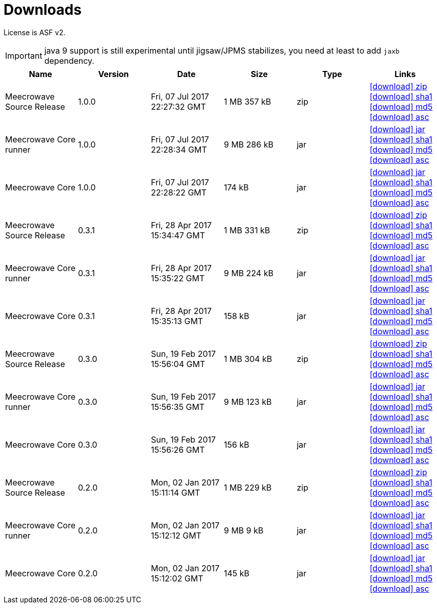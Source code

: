 = Downloads
:jbake-date: 2016-10-24
:jbake-type: page
:jbake-status: published
:jbake-meecrowavepdf:
:jbake-meecrowavecolor: body-blue
:icons: font

License is ASF v2.

IMPORTANT: java 9 support is still experimental until jigsaw/JPMS stabilizes, you need at least to add `jaxb` dependency.

[.table.table-bordered,options="header"]
|===
|Name|Version|Date|Size|Type|Links
|Meecrowave Source Release|1.0.0|Fri, 07 Jul 2017 22:27:32 GMT|1 MB 357 kB|zip| http://repo.maven.apache.org/maven2/org/apache/meecrowave/meecrowave/1.0.0/meecrowave-1.0.0-source-release.zip[icon:download[] zip] http://repo.maven.apache.org/maven2/org/apache/meecrowave/meecrowave/1.0.0/meecrowave-1.0.0-source-release.zip.sha1[icon:download[] sha1] http://repo.maven.apache.org/maven2/org/apache/meecrowave/meecrowave/1.0.0/meecrowave-1.0.0-source-release.zip.md5[icon:download[] md5] http://repo.maven.apache.org/maven2/org/apache/meecrowave/meecrowave/1.0.0/meecrowave-1.0.0-source-release.zip.asc[icon:download[] asc]
|Meecrowave Core runner|1.0.0|Fri, 07 Jul 2017 22:28:34 GMT|9 MB 286 kB|jar| http://repo.maven.apache.org/maven2/org/apache/meecrowave/meecrowave-core/1.0.0/meecrowave-core-1.0.0-runner.jar[icon:download[] jar] http://repo.maven.apache.org/maven2/org/apache/meecrowave/meecrowave-core/1.0.0/meecrowave-core-1.0.0-runner.jar.sha1[icon:download[] sha1] http://repo.maven.apache.org/maven2/org/apache/meecrowave/meecrowave-core/1.0.0/meecrowave-core-1.0.0-runner.jar.md5[icon:download[] md5] http://repo.maven.apache.org/maven2/org/apache/meecrowave/meecrowave-core/1.0.0/meecrowave-core-1.0.0-runner.jar.asc[icon:download[] asc]
|Meecrowave Core|1.0.0|Fri, 07 Jul 2017 22:28:22 GMT|174 kB|jar| http://repo.maven.apache.org/maven2/org/apache/meecrowave/meecrowave-core/1.0.0/meecrowave-core-1.0.0.jar[icon:download[] jar] http://repo.maven.apache.org/maven2/org/apache/meecrowave/meecrowave-core/1.0.0/meecrowave-core-1.0.0.jar.sha1[icon:download[] sha1] http://repo.maven.apache.org/maven2/org/apache/meecrowave/meecrowave-core/1.0.0/meecrowave-core-1.0.0.jar.md5[icon:download[] md5] http://repo.maven.apache.org/maven2/org/apache/meecrowave/meecrowave-core/1.0.0/meecrowave-core-1.0.0.jar.asc[icon:download[] asc]
|Meecrowave Source Release|0.3.1|Fri, 28 Apr 2017 15:34:47 GMT|1 MB 331 kB|zip| http://repo.maven.apache.org/maven2/org/apache/meecrowave/meecrowave/0.3.1/meecrowave-0.3.1-source-release.zip[icon:download[] zip] http://repo.maven.apache.org/maven2/org/apache/meecrowave/meecrowave/0.3.1/meecrowave-0.3.1-source-release.zip.sha1[icon:download[] sha1] http://repo.maven.apache.org/maven2/org/apache/meecrowave/meecrowave/0.3.1/meecrowave-0.3.1-source-release.zip.md5[icon:download[] md5] http://repo.maven.apache.org/maven2/org/apache/meecrowave/meecrowave/0.3.1/meecrowave-0.3.1-source-release.zip.asc[icon:download[] asc]
|Meecrowave Core runner|0.3.1|Fri, 28 Apr 2017 15:35:22 GMT|9 MB 224 kB|jar| http://repo.maven.apache.org/maven2/org/apache/meecrowave/meecrowave-core/0.3.1/meecrowave-core-0.3.1-runner.jar[icon:download[] jar] http://repo.maven.apache.org/maven2/org/apache/meecrowave/meecrowave-core/0.3.1/meecrowave-core-0.3.1-runner.jar.sha1[icon:download[] sha1] http://repo.maven.apache.org/maven2/org/apache/meecrowave/meecrowave-core/0.3.1/meecrowave-core-0.3.1-runner.jar.md5[icon:download[] md5] http://repo.maven.apache.org/maven2/org/apache/meecrowave/meecrowave-core/0.3.1/meecrowave-core-0.3.1-runner.jar.asc[icon:download[] asc]
|Meecrowave Core|0.3.1|Fri, 28 Apr 2017 15:35:13 GMT|158 kB|jar| http://repo.maven.apache.org/maven2/org/apache/meecrowave/meecrowave-core/0.3.1/meecrowave-core-0.3.1.jar[icon:download[] jar] http://repo.maven.apache.org/maven2/org/apache/meecrowave/meecrowave-core/0.3.1/meecrowave-core-0.3.1.jar.sha1[icon:download[] sha1] http://repo.maven.apache.org/maven2/org/apache/meecrowave/meecrowave-core/0.3.1/meecrowave-core-0.3.1.jar.md5[icon:download[] md5] http://repo.maven.apache.org/maven2/org/apache/meecrowave/meecrowave-core/0.3.1/meecrowave-core-0.3.1.jar.asc[icon:download[] asc]
|Meecrowave Source Release|0.3.0|Sun, 19 Feb 2017 15:56:04 GMT|1 MB 304 kB|zip| http://repo.maven.apache.org/maven2/org/apache/meecrowave/meecrowave/0.3.0/meecrowave-0.3.0-source-release.zip[icon:download[] zip] http://repo.maven.apache.org/maven2/org/apache/meecrowave/meecrowave/0.3.0/meecrowave-0.3.0-source-release.zip.sha1[icon:download[] sha1] http://repo.maven.apache.org/maven2/org/apache/meecrowave/meecrowave/0.3.0/meecrowave-0.3.0-source-release.zip.md5[icon:download[] md5] http://repo.maven.apache.org/maven2/org/apache/meecrowave/meecrowave/0.3.0/meecrowave-0.3.0-source-release.zip.asc[icon:download[] asc]
|Meecrowave Core runner|0.3.0|Sun, 19 Feb 2017 15:56:35 GMT|9 MB 123 kB|jar| http://repo.maven.apache.org/maven2/org/apache/meecrowave/meecrowave-core/0.3.0/meecrowave-core-0.3.0-runner.jar[icon:download[] jar] http://repo.maven.apache.org/maven2/org/apache/meecrowave/meecrowave-core/0.3.0/meecrowave-core-0.3.0-runner.jar.sha1[icon:download[] sha1] http://repo.maven.apache.org/maven2/org/apache/meecrowave/meecrowave-core/0.3.0/meecrowave-core-0.3.0-runner.jar.md5[icon:download[] md5] http://repo.maven.apache.org/maven2/org/apache/meecrowave/meecrowave-core/0.3.0/meecrowave-core-0.3.0-runner.jar.asc[icon:download[] asc]
|Meecrowave Core|0.3.0|Sun, 19 Feb 2017 15:56:26 GMT|156 kB|jar| http://repo.maven.apache.org/maven2/org/apache/meecrowave/meecrowave-core/0.3.0/meecrowave-core-0.3.0.jar[icon:download[] jar] http://repo.maven.apache.org/maven2/org/apache/meecrowave/meecrowave-core/0.3.0/meecrowave-core-0.3.0.jar.sha1[icon:download[] sha1] http://repo.maven.apache.org/maven2/org/apache/meecrowave/meecrowave-core/0.3.0/meecrowave-core-0.3.0.jar.md5[icon:download[] md5] http://repo.maven.apache.org/maven2/org/apache/meecrowave/meecrowave-core/0.3.0/meecrowave-core-0.3.0.jar.asc[icon:download[] asc]
|Meecrowave Source Release|0.2.0|Mon, 02 Jan 2017 15:11:14 GMT|1 MB 229 kB|zip| http://repo.maven.apache.org/maven2/org/apache/meecrowave/meecrowave/0.2.0/meecrowave-0.2.0-source-release.zip[icon:download[] zip] http://repo.maven.apache.org/maven2/org/apache/meecrowave/meecrowave/0.2.0/meecrowave-0.2.0-source-release.zip.sha1[icon:download[] sha1] http://repo.maven.apache.org/maven2/org/apache/meecrowave/meecrowave/0.2.0/meecrowave-0.2.0-source-release.zip.md5[icon:download[] md5] http://repo.maven.apache.org/maven2/org/apache/meecrowave/meecrowave/0.2.0/meecrowave-0.2.0-source-release.zip.asc[icon:download[] asc]
|Meecrowave Core runner|0.2.0|Mon, 02 Jan 2017 15:12:12 GMT|9 MB 9 kB|jar| http://repo.maven.apache.org/maven2/org/apache/meecrowave/meecrowave-core/0.2.0/meecrowave-core-0.2.0-runner.jar[icon:download[] jar] http://repo.maven.apache.org/maven2/org/apache/meecrowave/meecrowave-core/0.2.0/meecrowave-core-0.2.0-runner.jar.sha1[icon:download[] sha1] http://repo.maven.apache.org/maven2/org/apache/meecrowave/meecrowave-core/0.2.0/meecrowave-core-0.2.0-runner.jar.md5[icon:download[] md5] http://repo.maven.apache.org/maven2/org/apache/meecrowave/meecrowave-core/0.2.0/meecrowave-core-0.2.0-runner.jar.asc[icon:download[] asc]
|Meecrowave Core|0.2.0|Mon, 02 Jan 2017 15:12:02 GMT|145 kB|jar| http://repo.maven.apache.org/maven2/org/apache/meecrowave/meecrowave-core/0.2.0/meecrowave-core-0.2.0.jar[icon:download[] jar] http://repo.maven.apache.org/maven2/org/apache/meecrowave/meecrowave-core/0.2.0/meecrowave-core-0.2.0.jar.sha1[icon:download[] sha1] http://repo.maven.apache.org/maven2/org/apache/meecrowave/meecrowave-core/0.2.0/meecrowave-core-0.2.0.jar.md5[icon:download[] md5] http://repo.maven.apache.org/maven2/org/apache/meecrowave/meecrowave-core/0.2.0/meecrowave-core-0.2.0.jar.asc[icon:download[] asc]
|===


